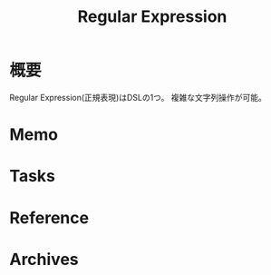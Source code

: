 :PROPERTIES:
:ID:       f054b2d4-c7f9-4bf2-be9c-e29a7f97cb45
:END:
#+title: Regular Expression
* 概要
Regular Expression(正規表現)はDSLの1つ。
複雑な文字列操作が可能。
* Memo
* Tasks
* Reference
* Archives
